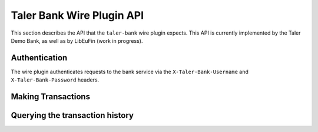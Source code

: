 ..
  This file is part of GNU TALER.
  Copyright (C) 2019 Taler Systems SA

  TALER is free software; you can redistribute it and/or modify it under the
  terms of the GNU General Public License as published by the Free Software
  Foundation; either version 2.1, or (at your option) any later version.

  TALER is distributed in the hope that it will be useful, but WITHOUT ANY
  WARRANTY; without even the implied warranty of MERCHANTABILITY or FITNESS FOR
  A PARTICULAR PURPOSE.  See the GNU Lesser General Public License for more details.

  You should have received a copy of the GNU Lesser General Public License along with
  TALER; see the file COPYING.  If not, see <http://www.gnu.org/licenses/>

==========================
Taler Bank Wire Plugin API
==========================

This section describes the API that the ``taler-bank`` wire plugin expects.
This API is currently implemented by the Taler Demo Bank, as well as by
LibEuFin (work in progress).


--------------
Authentication
--------------

The wire plugin authenticates requests to the bank service via the
``X-Taler-Bank-Username`` and ``X-Taler-Bank-Password`` headers.

-------------------
Making Transactions
-------------------


.. http:post:: /taler/transaction

  This API allows the exchange to make a transaction, typically to a merchant.  The bank account
  of the exchange is not included in the request, but instead derived from the user name in the
  authentication header.

  To make the API idempotent, the client must include a nonce.  Requests with the same nonce
  are rejected unless the request is the same.

  **Request:** The body of this request must have the format of a `TransactionRequest`.

  **Response:**

  :status 200 OK:
    The request has been correctly handled, so the funds have been transferred to
    the recipient's account.  The body is a `TransactionResponse`
  :status 400 Bad Request: The bank replies a `BankError` object.
  :status 406 Not Acceptable: The request had wrong currency; the bank replies a `BankError` object.

  **Details:**

  .. ts:def:: TransactionResponse

    interface TransactionResponse {

      // Timestamp related to the transaction being made.
      timestamp: Timestamp;

      // Opaque of the transaction that the bank has made.
      row_id: string;
    }

  .. ts:def:: TransactionRequest

    interface TransactionResponse {
      // Nonce to make the request idempotent.  Requests with the same
      // transaction_uid that differ in any of the other fields
      // are rejected.
      transaction_uid: HashCode;

      // Amount to transfer.
      amount: Amount;

      // Reserve public key, will be included in the details
      // of the wire transfer.
      reserve_pub: string;

      // The recipient's account identifier as a payto URI
      credit_account: string;
    }


  .. ts:def:: BankError

    interface BankError {

      // Human readable explanation of the failure.
      error: string;

      // Numeric Taler error code (`TALER_ErrorCode`)
      ec: number;
    }


--------------------------------
Querying the transaction history
--------------------------------

.. http:get:: /taler/history

  Return a list of transactions made to the exchange.  The transaction
  list shall be filtered to only include transactions that include a valid
  reserve public key.

  The bank account of the exchange is determined via the user name in the ``X-Taler-Bank-Username`` header.
  In fact the transaction history might come from a "virtual" account, where multiple real bank accounts
  are merged into one history.

  Transactions are identified by an opaque string identifier, referred to here
  as "row ID".  The semantics of the row ID (including its sorting order) are
  determined by the bank server and completely opaque to the client.

  The list of returned transactions is determined by a row ID *starting point*
  and a signed non-zero integer *delta*:

  * If *delta* is positive, return a list of up to *delta* transactions (all matching
    the filter criteria) strictly **after** the starting point.  The transactions are sorted
    in **ascending** order of the row ID.
  * If *delta* is negative, return a list of up to *-delta* transactions (allmatching
    the filter criteria) strictly **before** the starting point.  The transactions are sorted
    in **descending** order of the row ID.

  If *starting point* is not explicitly given, it defaults to:

  * A value that is **smaller** than all other row IDs if *delta* is **positive**.
  * A value that is **larger** than all other row IDs if *delta* is **negative**.

  **Request**

  :query start: *Optional.*
    Row identifier to explicitly set the *starting point* of the query.
  :query delta:
    The *delta* value that determines the range of the query.
  :query long_poll_ms: *Optional.*  If this parameter is specified and the
    result of the query would be empty, the bank will wait up to ``long_poll_ms``
    milliseconds for new transactions that match the query to arrive and only
    then send the HTTP response.  A client must never rely on this behavior, as
    the bank may return a response immediately or after waiting only a fraction
    of ``long_poll_ms``.

  **Response**

  :status 200 OK: JSON object whose field ``transactions`` is an array of type `BankTransaction`.
  :status 204 No content: in case no records exist for the targeted user.

  .. ts:def:: BankTransaction

    interface BankTransaction {

      // Opaque identifier of the returned record
      row_id: string;

      // Date of the transaction
      date: Timestamp;

      // Amount transferred
      amount: Amount;

      // Payto URI to identify the sender of funds
      debit_account: string;

      // The reserve public key extracted from the transaction details
      reserve_pub: string;
    }

